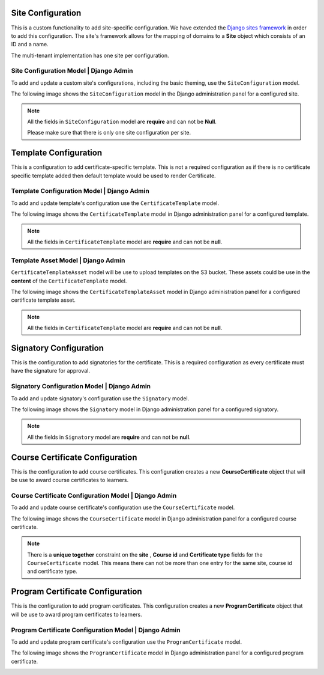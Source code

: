 ======================
Site Configuration
======================

This is a custom functionality to add site-specific configuration.
We have extended the `Django sites framework <https://docs.djangoproject.com/en/1.8/ref/contrib/sites/>`_ in order to add this configuration.
The site's framework allows for the mapping of domains to a **Site** object which consists of an ID and a name.

The multi-tenant implementation has one site per configuration.


---------------------------------------------
Site Configuration Model | Django Admin
---------------------------------------------

To add and update a custom site's configurations, including the basic theming, use the ``SiteConfiguration`` model.

The following image shows the ``SiteConfiguration`` model in the Django administration panel for a configured site.

.. image:: _static/images/site_configuration.png
    :width: 600px
    :alt: Populated site configuration model

.. note::  All the fields in ``SiteConfiguration`` model are **require** and can not be **Null**.

    Please make sure that there is only one site configuration per site.


=========================
Template Configuration
=========================

This is a configuration to add certificate-specific template.
This is not a required configuration as if there is no certificate specific template added then default template would be used to render Certificate.


-----------------------------------------------
Template Configuration Model | Django Admin
-----------------------------------------------

To add and update template's configuration use the ``CertificateTemplate`` model.

The following image shows the ``CertificateTemplate`` model in Django administration panel for a configured template.

.. image:: _static/images/template.png
    :width: 600px
    :alt: Populated template model

.. note::  All the fields in ``CertificateTemplate`` model are **require** and can not be **null**.


-------------------------------------------
Template Asset Model | Django Admin
-------------------------------------------

``CertificateTemplateAsset`` model will be use to upload templates on the S3 bucket. These assets could be use in the **content** of the ``CertificateTemplate`` model.

The following image shows the ``CertificateTemplateAsset`` model in Django administration panel for a configured certificate template asset.

.. image:: _static/images/template_asset.png
    :width: 600px
    :alt: Populated template asset model

.. note::  All the fields in ``CertificateTemplate`` model are **require** and can not be **null**.


==========================
Signatory Configuration
==========================

This is the configuration to add signatories for the certificate.
This is a required configuration as every certificate must have the signature for approval.

------------------------------------------------
Signatory Configuration Model | Django Admin
------------------------------------------------

To add and update signatory's configuration use the ``Signatory`` model.

The following image shows the ``Signatory`` model in Django administration panel for a configured signatory.

.. image:: _static/images/signatory.png
    :width: 600px
    :alt: Populated signatory model

.. note::  All the fields in ``Signatory`` model are **require** and can not be **null**.



====================================
Course Certificate Configuration
====================================

This is the configuration to add course certificates.
This configuration creates a new **CourseCertificate** object that will be use to award course certificates to learners.

--------------------------------------------------------
Course Certificate Configuration Model | Django Admin
--------------------------------------------------------

To add and update course certificate's configuration use the ``CourseCertificate`` model.

The following image shows the ``CourseCertificate`` model in Django administration panel for a configured course certificate.

.. image:: _static/images/course_certificate.png
    :width: 600px
    :alt: Populated course certificate model

.. note::  There is a **unique together** constraint on the **site** , **Course id** and **Certificate type** fields for the ``CourseCertificate`` model.
    This means there can not be more than one entry for the same site, course id and certificate type.


====================================
Program Certificate Configuration
====================================

This is the configuration to add program certificates.
This configuration creates a new **ProgramCertificate** object that will be use to award program certificates to learners.

----------------------------------------------------------
Program Certificate Configuration Model | Django Admin
----------------------------------------------------------

To add and update program certificate's configuration use the ``ProgramCertificate`` model.

The following image shows the ``ProgramCertificate`` model in Django administration panel for a configured program certificate.

.. image:: _static/images/program_certificate.png
    :width: 600px
    :alt: Populated program certificate model
